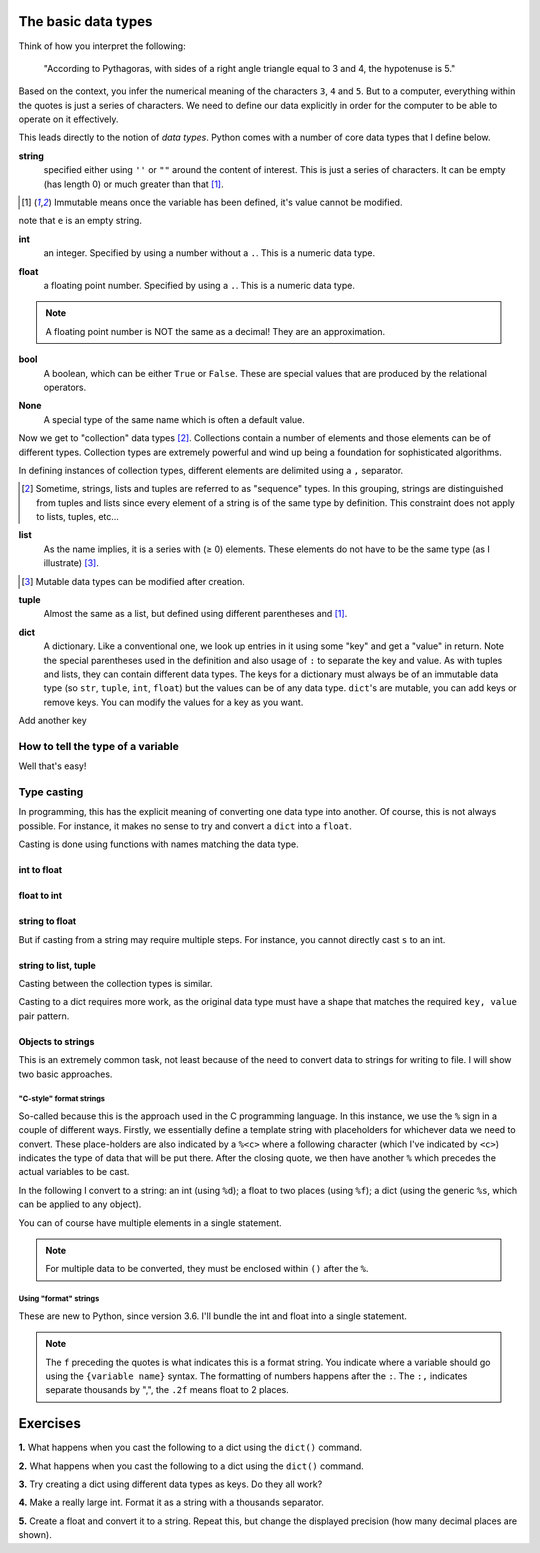 .. _types:

The basic data types
====================

Think of how you interpret the following:

    "According to Pythagoras, with sides of a right angle triangle equal to 3 and 4, the hypotenuse is 5."

Based on the context, you infer the numerical meaning of the characters ``3``, ``4`` and ``5``. But to a computer, everything within the quotes is just a series of characters. We need to define our data explicitly in order for the computer to be able to operate on it effectively.

This leads directly to the notion of *data types*. Python comes with a number of core data types that I define below.

.. index:: string, str

**string**
    specified either using ``''`` or ``""`` around the content of interest. This is just a series of characters. It can be empty (has length 0) or much greater than that [1]_.

.. [1] Immutable means once the variable has been defined, it's value cannot be modified.

.. jupyter-execute::

    a = "a string"
    a

.. jupyter-execute::

    e = ""
    e

note that ``e`` is an empty string.

.. index::
    pair: int; types

**int**
    an integer. Specified by using a number without a ``.``. This is a numeric data type.

.. jupyter-execute::

    i = 4

.. index::
    pair: float; types

**float**
    a floating point number. Specified by using a ``.``. This is a numeric data type.

.. jupyter-execute::

    pi = 2.14
    f = 1.0
    f

.. note:: A floating point number is NOT the same as a decimal! They are an approximation.

.. index::
    pair: bool; types
    pair: True / False; types

**bool**
    A boolean, which can be either ``True`` or ``False``. These are special values that are produced by the relational operators.

.. jupyter-execute::

    a = 2
    a > 3
    b = True


.. index::
    pair: None; types

**None**
    A special type of the same name which is often a default value.

.. jupyter-execute::

    a = None
    a is None

Now we get to "collection" data types [2]_. Collections contain a number of elements and those elements can be of different types. Collection types are extremely powerful and wind up being a foundation for sophisticated algorithms.

In defining instances of collection types, different elements are delimited using a ``,`` separator.

.. [2] Sometime, strings, lists and tuples are referred to as "sequence" types. In this grouping, strings are distinguished from tuples and lists since every element of a string is of the same type by definition. This constraint does not apply to lists, tuples, etc...

.. index::
    triple: list; types; collection objects

**list**
    As the name implies, it is a series with (≥ 0) elements. These elements do not have to be the same type (as I illustrate) [3]_.

.. [3] Mutable data types can be modified after creation.

.. jupyter-execute::

    l = [0, "text"]
    l

.. index::
    triple: tuple; types; collection objects

**tuple**
    Almost the same as a list, but defined using different parentheses and [1]_.

.. jupyter-execute::

    t = (0, "text")
    t

.. index::
    triple: dict; types; collection objects

**dict**
    A dictionary. Like a conventional one, we look up entries in it using some "key" and get a "value" in return. Note the special parentheses used in the definition and also usage of ``:`` to separate the key and value. As with tuples and lists, they can contain different data types. The keys for a dictionary must always be of an immutable data type (so ``str``, ``tuple``, ``int``, ``float``) but the values can be of any data type. ``dict``'s are mutable, you can add keys or remove keys. You can modify the values for a key as you want.

.. jupyter-execute::

    d = {"a": "first character", "b": 2}
    d

Add another key

.. jupyter-execute::
    :linenos:

    d["new key"] = "some text"
    d


.. index::
    pair: type(); types

.. todo:: keys must be immutable, define a hash

How to tell the type of a variable
----------------------------------

Well that's easy!

.. jupyter-execute::

    a = 4
    type(a)

.. index::
    pair: type casting; types

Type casting
------------

In programming, this has the explicit meaning of converting one data type into another. Of course, this is not always possible. For instance, it makes no sense to try and convert a ``dict`` into a ``float``.

Casting is done using functions with names matching the data type.

int to float
^^^^^^^^^^^^

.. jupyter-execute::

    i = 4
    f = float(i)
    f

float to int
^^^^^^^^^^^^

.. jupyter-execute::

    f = 4.8
    i = int(f)
    i

string to float
^^^^^^^^^^^^^^^

.. jupyter-execute::

    s = "  4.45"
    f = float(s)
    f

But if casting from a string may require multiple steps. For instance, you cannot directly cast ``s`` to an int.

.. jupyter-execute::
    :raises:

    i = int(s)

string to list, tuple
^^^^^^^^^^^^^^^^^^^^^

Casting between the collection types is similar.

.. jupyter-execute::

    l = list(s)
    l
    t = tuple(s)
    t

Casting to a dict requires more work, as the original data type must have a shape that matches the required ``key, value`` pair pattern.

Objects to strings
^^^^^^^^^^^^^^^^^^

This is an extremely common task, not least because of the need to convert data to strings for writing to file. I will show two basic approaches.

.. index::
    pair: string formatting; str
    pair: C-style; str

"C-style" format strings
""""""""""""""""""""""""

So-called because this is the approach used in the C programming language. In this instance, we use the ``%`` sign in a couple of different ways. Firstly, we essentially define a template string with placeholders for whichever data we need to convert. These place-holders are also indicated by a ``%<c>`` where a following character (which I've indicated by ``<c>``) indicates the type of data that will be put there. After the closing quote, we then have another ``%`` which precedes the actual variables to be cast.

In the following I convert to a string: an int (using ``%d``); a float to two places (using ``%f``); a dict (using the generic ``%s``, which can be applied to any object).

.. jupyter-execute::

    i = 24
    s = "%d" % i
    s

.. jupyter-execute::

    f = 3.14678
    s = "%.2f" % f
    s

.. jupyter-execute::

    d = {1: ["some text", 4, "in a list!"]}
    s = "%s" % d
    s

You can of course have multiple elements in a single statement.

.. jupyter-execute::

    s = "%d\t%.2f\n" % (i, f)
    s

.. note:: For multiple data to be converted, they must be enclosed within ``()`` after the ``%``.

.. index::
    pair: format; str
    pair: f-strings; str

Using "format" strings
""""""""""""""""""""""

These are new to Python, since version 3.6. I'll bundle the int and float into a single statement.

.. jupyter-execute::

    i = 20
    x = 420000.134
    s = f"{i}\t{x:,.2f}\n"
    s

.. note:: The ``f`` preceding the quotes is what indicates this is a format string. You indicate where a variable should go using the ``{variable name}`` syntax. The formatting of numbers happens after the ``:``. The ``:,`` indicates separate thousands by ",", the ``.2f`` means float to 2 places.

Exercises
=========

**1.** What happens when you cast the following to a dict using the ``dict()`` command.

.. jupyter-execute::
    :linenos:

    data = [0, "a", 1, "b"]

**2.** What happens when you cast the following to a dict using the ``dict()`` command.

.. jupyter-execute::
    :linenos:

    data = [[0, "a"], [1, "b"]]

**3.** Try creating a dict using different data types as keys. Do they all work?

**4.** Make a really large int. Format it as a string with a thousands separator.

**5.** Create a float and convert it to a string. Repeat this, but change the displayed precision (how many decimal places are shown).
